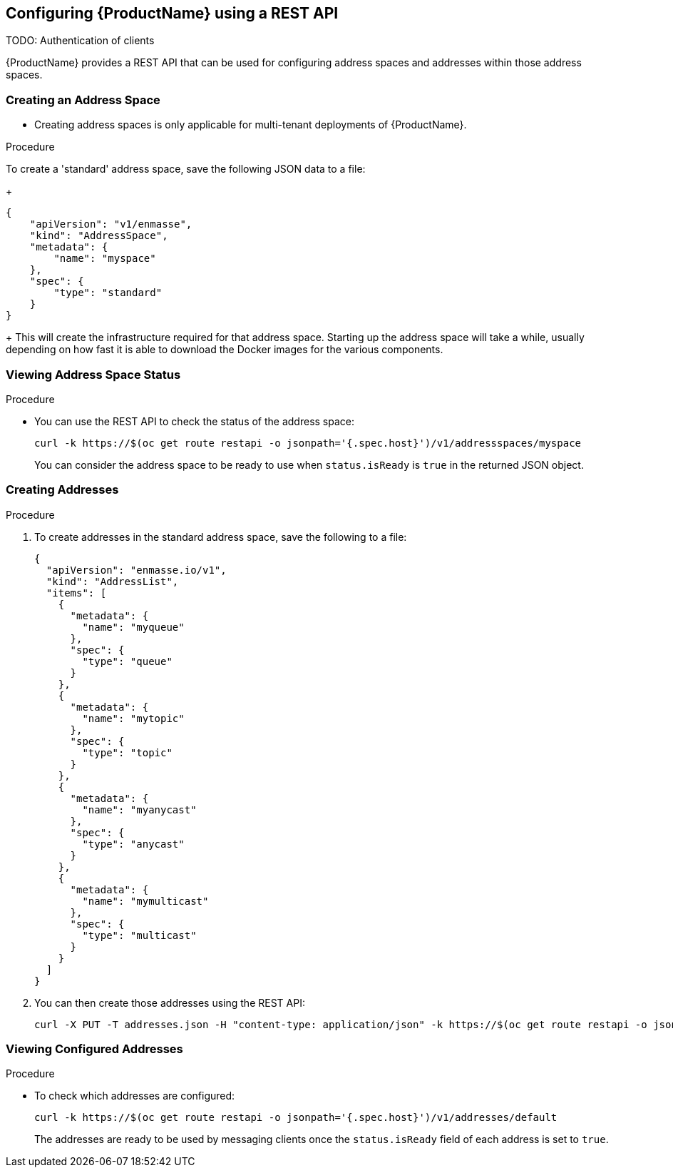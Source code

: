 [[configuring-using-restapi]]

== Configuring {ProductName} using a REST API

TODO: Authentication of clients

{ProductName} provides a REST API that can be used for configuring address spaces and addresses
within those address spaces.

=== Creating an Address Space


* Creating address spaces is only applicable for multi-tenant deployments of {ProductName}.

.Procedure

To create a 'standard' address space, save the following JSON data to a file:
+
[source,options="nowrap"]
----
{
    "apiVersion": "v1/enmasse",
    "kind": "AddressSpace",
    "metadata": {
        "name": "myspace"
    },
    "spec": {
        "type": "standard"
    }
}
----
+
This will create the infrastructure required for that address space. Starting up the address space
will take a while, usually depending on how fast it is able to download the Docker images for the
various components.

=== Viewing Address Space Status

.Procedure

* You can use the REST API to check the status of the address space:
+
[source,options="nowrap"]
----
curl -k https://$(oc get route restapi -o jsonpath='{.spec.host}')/v1/addressspaces/myspace
----
+
You can consider the address space to be ready to use when `status.isReady` is `true` in the returned JSON
object.

=== Creating Addresses

.Procedure

. To create addresses in the standard address space, save the following to a file:
+
[source,options="nowrap"]
----
{
  "apiVersion": "enmasse.io/v1",
  "kind": "AddressList",
  "items": [
    {
      "metadata": {
        "name": "myqueue"
      },
      "spec": {
        "type": "queue"
      }
    },
    {
      "metadata": {
        "name": "mytopic"
      },
      "spec": {
        "type": "topic"
      }
    },
    {
      "metadata": {
        "name": "myanycast"
      },
      "spec": {
        "type": "anycast"
      }
    },
    {
      "metadata": {
        "name": "mymulticast"
      },
      "spec": {
        "type": "multicast"
      }
    }
  ]
}
----

. You can then create those addresses using the REST API:
+
[source,options="nowrap"]
----
curl -X PUT -T addresses.json -H "content-type: application/json" -k https://$(oc get route restapi -o jsonpath='{.spec.host}')/v1/addresses/default
----

=== Viewing Configured Addresses

.Procedure 

* To check which addresses are configured:
+
[source,options="nowrap"]
----
curl -k https://$(oc get route restapi -o jsonpath='{.spec.host}')/v1/addresses/default
----
+
The addresses are ready to be used by messaging clients once the `status.isReady` field of each
address is set to `true`. 
